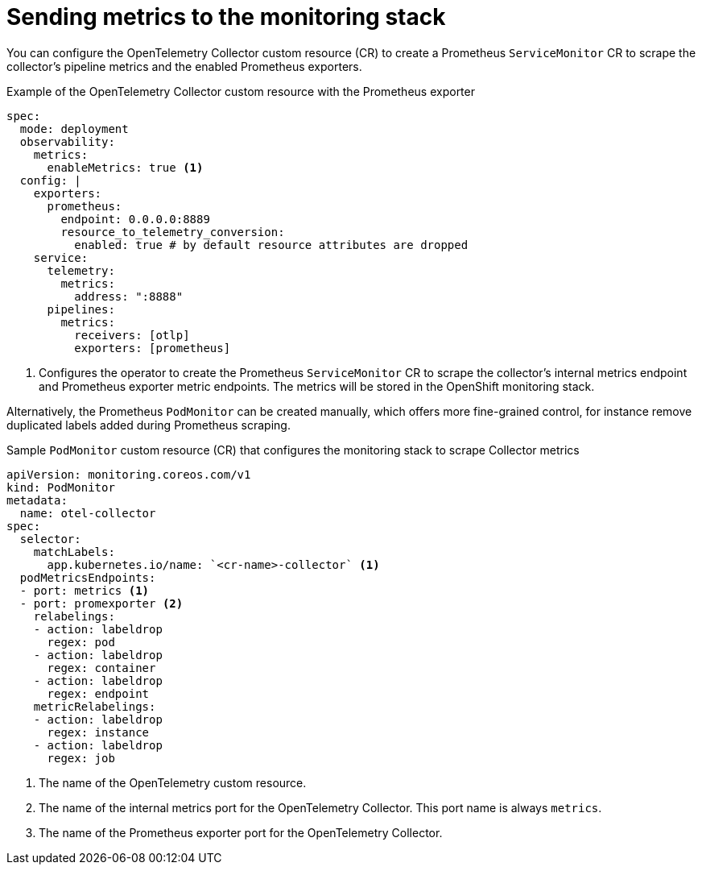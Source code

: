 ////
This module is included in the following assemblies:
- distr_tracing_install/distributed-tracing-deploying-otel.adoc
////
:_mod-docs-content-type: REFERENCE
[id="distr-tracing-send-metrics-monitoring-stack_{context}"]
= Sending metrics to the monitoring stack

You can configure the OpenTelemetry Collector custom resource (CR) to create a Prometheus `ServiceMonitor` CR to scrape the collector's pipeline metrics and the enabled Prometheus exporters.

.Example of the OpenTelemetry Collector custom resource with the Prometheus exporter
[source,yaml]
----
spec:
  mode: deployment
  observability:
    metrics:
      enableMetrics: true <1>
  config: |
    exporters:
      prometheus:
        endpoint: 0.0.0.0:8889
        resource_to_telemetry_conversion:
          enabled: true # by default resource attributes are dropped
    service:
      telemetry:
        metrics:
          address: ":8888"
      pipelines:
        metrics:
          receivers: [otlp]
          exporters: [prometheus]
----
<1> Configures the operator to create the Prometheus `ServiceMonitor` CR to scrape the collector's internal metrics endpoint and Prometheus exporter metric endpoints. The metrics will be stored in the OpenShift monitoring stack.


Alternatively, the Prometheus `PodMonitor` can be created manually, which offers more fine-grained control, for instance remove duplicated labels added during Prometheus scraping.

.Sample `PodMonitor` custom resource (CR) that configures the monitoring stack to scrape Collector metrics
[source,yaml]
----
apiVersion: monitoring.coreos.com/v1
kind: PodMonitor
metadata:
  name: otel-collector
spec:
  selector:
    matchLabels:
      app.kubernetes.io/name: `<cr-name>-collector` <1>
  podMetricsEndpoints:
  - port: metrics <1>
  - port: promexporter <2>
    relabelings:
    - action: labeldrop
      regex: pod
    - action: labeldrop
      regex: container
    - action: labeldrop
      regex: endpoint
    metricRelabelings:
    - action: labeldrop
      regex: instance
    - action: labeldrop
      regex: job
----
<1> The name of the OpenTelemetry custom resource.
<2> The name of the internal metrics port for the OpenTelemetry Collector. This port name is always `metrics`.
<3> The name of the Prometheus exporter port for the OpenTelemetry Collector.
